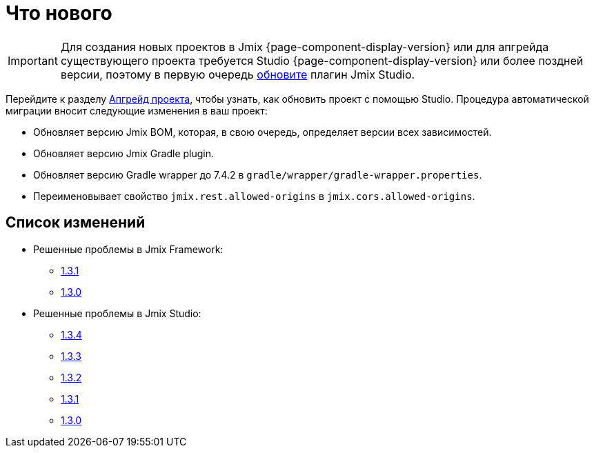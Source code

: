 = Что нового

IMPORTANT: Для создания новых проектов в Jmix {page-component-display-version} или для апгрейда существующего проекта требуется Studio {page-component-display-version} или более поздней версии, поэтому в первую очередь xref:studio:update.adoc[обновите] плагин Jmix Studio.

Перейдите к разделу xref:studio:project.adoc#upgrading-project[Апгрейд проекта], чтобы узнать, как обновить проект с помощью Studio. Процедура автоматической миграции вносит следующие изменения в ваш проект:

* Обновляет версию Jmix BOM, которая, в свою очередь, определяет версии всех зависимостей.
* Обновляет версию Jmix Gradle plugin.
* Обновляет версию Gradle wrapper до 7.4.2 в `gradle/wrapper/gradle-wrapper.properties`.
* Переименовывает свойство `jmix.rest.allowed-origins` в `jmix.cors.allowed-origins`.

[[changelog]]
== Список изменений

* Решенные проблемы в Jmix Framework:

** https://github.com/jmix-framework/jmix/issues?q=is%3Aclosed+milestone%3A1.3.1[1.3.1^]
** https://github.com/jmix-framework/jmix/issues?q=is%3Aclosed+milestone%3A1.3.0[1.3.0^]

* Решенные проблемы в Jmix Studio:

** https://youtrack.jmix.io/issues/JST?q=Fixed%20in%20builds:%201.3.4[1.3.4^]
** https://youtrack.jmix.io/issues/JST?q=Fixed%20in%20builds:%201.3.3[1.3.3^]
** https://youtrack.jmix.io/issues/JST?q=Fixed%20in%20builds:%201.3.2[1.3.2^]
** https://youtrack.jmix.io/issues/JST?q=Fixed%20in%20builds:%201.3.1[1.3.1^]
** https://youtrack.jmix.io/issues/JST?q=Fixed%20in%20builds:%201.3.0,-1.2.*[1.3.0^]
